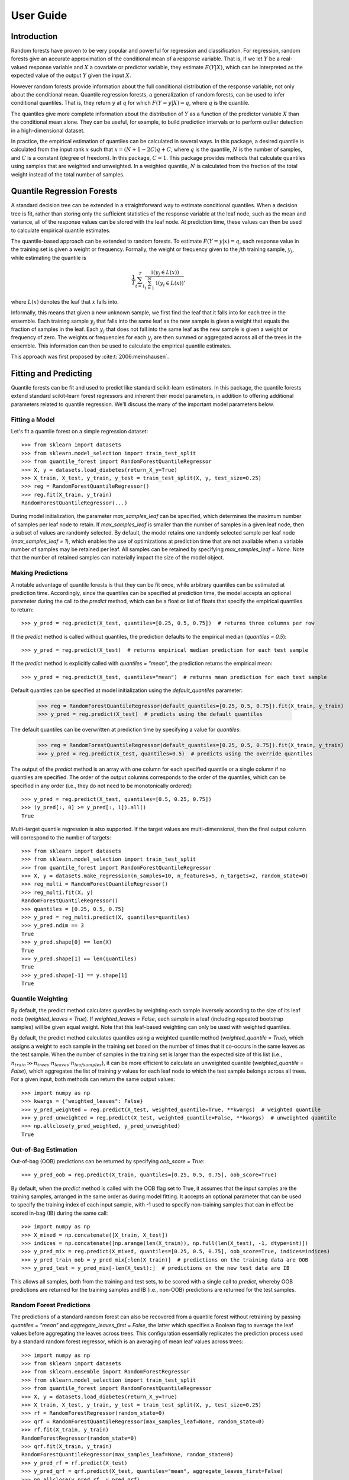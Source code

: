 .. title:: User Guide

.. _user_guide:

==========
User Guide
==========

Introduction
------------

Random forests have proven to be very popular and powerful for regression and classification. For regression, random forests give an accurate approximation of the conditional mean of a response variable. That is, if we let :math:`Y` be a real-valued response variable and :math:`X` a covariate or predictor variable, they estimate :math:`E(Y | X)`, which can be interpreted as the expected value of the output :math:`Y` given the input :math:`X`.

However random forests provide information about the full conditional distribution of the response variable, not only about the conditional mean. Quantile regression forests, a generalization of random forests, can be used to infer conditional quantiles. That is, they return :math:`y` at :math:`q` for which :math:`F(Y=y|X) = q`, where :math:`q` is the quantile.

The quantiles give more complete information about the distribution of :math:`Y` as a function of the predictor variable :math:`X` than the conditional mean alone. They can be useful, for example, to build prediction intervals or to perform outlier detection in a high-dimensional dataset.

In practice, the empirical estimation of quantiles can be calculated in several ways. In this package, a desired quantile is calculated from the input rank :math:`x` such that :math:`x = (N + 1 - 2C)q + C`, where :math:`q` is the quantile, :math:`N` is the number of samples, and :math:`C` is a constant (degree of freedom). In this package, :math:`C = 1`. This package provides methods that calculate quantiles using samples that are weighted and unweighted. In a weighted quantile, :math:`N` is calculated from the fraction of the total weight instead of the total number of samples.

Quantile Regression Forests
---------------------------

A standard decision tree can be extended in a straightforward way to estimate conditional quantiles. When a decision tree is fit, rather than storing only the sufficient statistics of the response variable at the leaf node, such as the mean and variance, all of the response values can be stored with the leaf node. At prediction time, these values can then be used to calculate empirical quantile estimates.

The quantile-based approach can be extended to random forests. To estimate :math:`F(Y=y|x) = q`, each response value in the training set is given a weight or frequency. Formally, the weight or frequency given to the :math:`j`\th training sample, :math:`y_j`, while estimating the quantile is

.. math::

  \frac{1}{T} \sum_{t=1}^{T} \frac{\mathbb{1}(y_j \in L(x))}{\sum_{i=1}^N \mathbb{1}(y_i \in L(x))},

where :math:`L(x)` denotes the leaf that :math:`x` falls into.

Informally, this means that given a new unknown sample, we first find the leaf that it falls into for each tree in the ensemble. Each training sample :math:`y_j` that falls into the same leaf as the new sample is given a weight that equals the fraction of samples in the leaf. Each :math:`y_j` that does not fall into the same leaf as the new sample is given a weight or frequency of zero. The weights or frequencies for each :math:`y_j` are then summed or aggregated across all of the trees in the ensemble. This information can then be used to calculate the empirical quantile estimates.

This approach was first proposed by :cite:t:`2006:meinshausen`.

Fitting and Predicting
----------------------

Quantile forests can be fit and used to predict like standard scikit-learn estimators. In this package, the quantile forests extend standard scikit-learn forest regressors and inherent their model parameters, in addition to offering additional parameters related to quantile regression. We'll discuss the many of the important model parameters below.

Fitting a Model
~~~~~~~~~~~~~~~

Let's fit a quantile forest on a simple regression dataset::

    >>> from sklearn import datasets
    >>> from sklearn.model_selection import train_test_split
    >>> from quantile_forest import RandomForestQuantileRegressor
    >>> X, y = datasets.load_diabetes(return_X_y=True)
    >>> X_train, X_test, y_train, y_test = train_test_split(X, y, test_size=0.25)
    >>> reg = RandomForestQuantileRegressor()
    >>> reg.fit(X_train, y_train)
    RandomForestQuantileRegressor(...)

During model initialization, the parameter `max_samples_leaf` can be specified, which determines the maximum number of samples per leaf node to retain. If `max_samples_leaf` is smaller than the number of samples in a given leaf node, then a subset of values are randomly selected. By default, the model retains one randomly selected sample per leaf node (`max_samples_leaf = 1`), which enables the use of optimizations at prediction time that are not available when a variable number of samples may be retained per leaf. All samples can be retained by specifying `max_samples_leaf = None`. Note that the number of retained samples can materially impact the size of the model object.

Making Predictions
~~~~~~~~~~~~~~~~~~

A notable advantage of quantile forests is that they can be fit once, while arbitrary quantiles can be estimated at prediction time. Accordingly, since the quantiles can be specified at prediction time, the model accepts an optional parameter during the call to the `predict` method, which can be a float or list of floats that specify the empirical quantiles to return::

    >>> y_pred = reg.predict(X_test, quantiles=[0.25, 0.5, 0.75])  # returns three columns per row

If the `predict` method is called without quantiles, the prediction defaults to the empirical median (`quantiles = 0.5`)::

    >>> y_pred = reg.predict(X_test)  # returns empirical median prediction for each test sample

If the `predict` method is explicitly called with `quantiles = "mean"`, the prediction returns the empirical mean::

    >>> y_pred = reg.predict(X_test, quantiles="mean")  # returns mean prediction for each test sample

Default quantiles can be specified at model initialization using the `default_quantiles` parameter:

    >>> reg = RandomForestQuantileRegressor(default_quantiles=[0.25, 0.5, 0.75]).fit(X_train, y_train)
    >>> y_pred = reg.predict(X_test)  # predicts using the default quantiles

The default quantiles can be overwritten at prediction time by specifying a value for `quantiles`:

    >>> reg = RandomForestQuantileRegressor(default_quantiles=[0.25, 0.5, 0.75]).fit(X_train, y_train)
    >>> y_pred = reg.predict(X_test, quantiles=0.5)  # predicts using the override quantiles

The output of the `predict` method is an array with one column for each specified quantile or a single column if no quantiles are specified. The order of the output columns corresponds to the order of the quantiles, which can be specified in any order (i.e., they do not need to be monotonically ordered)::

    >>> y_pred = reg.predict(X_test, quantiles=[0.5, 0.25, 0.75])
    >>> (y_pred[:, 0] >= y_pred[:, 1]).all()
    True

Multi-target quantile regression is also supported. If the target values are multi-dimensional, then the final output column will correspond to the number of targets::

    >>> from sklearn import datasets
    >>> from sklearn.model_selection import train_test_split
    >>> from quantile_forest import RandomForestQuantileRegressor
    >>> X, y = datasets.make_regression(n_samples=10, n_features=5, n_targets=2, random_state=0)
    >>> reg_multi = RandomForestQuantileRegressor()
    >>> reg_multi.fit(X, y)
    RandomForestQuantileRegressor()
    >>> quantiles = [0.25, 0.5, 0.75]
    >>> y_pred = reg_multi.predict(X, quantiles=quantiles)
    >>> y_pred.ndim == 3
    True
    >>> y_pred.shape[0] == len(X)
    True
    >>> y_pred.shape[1] == len(quantiles)
    True
    >>> y_pred.shape[-1] == y.shape[1]
    True

Quantile Weighting
~~~~~~~~~~~~~~~~~~

By default, the predict method calculates quantiles by weighting each sample inversely according to the size of its leaf node (`weighted_leaves = True`). If `weighted_leaves = False`, each sample in a leaf (including repeated bootstrap samples) will be given equal weight. Note that this leaf-based weighting can only be used with weighted quantiles.

By default, the predict method calculates quantiles using a weighted quantile method (`weighted_quantile = True`), which assigns a weight to each sample in the training set based on the number of times that it co-occurs in the same leaves as the test sample. When the number of samples in the training set is larger than the expected size of this list (i.e., :math:`n_{train} \gg n_{trees} \cdot n_{leaves} \cdot n_{leafsamples}`), it can be more efficient to calculate an unweighted quantile (`weighted_quantile = False`), which aggregates the list of training `y` values for each leaf node to which the test sample belongs across all trees. For a given input, both methods can return the same output values::

    >>> import numpy as np
    >>> kwargs = {"weighted_leaves": False}
    >>> y_pred_weighted = reg.predict(X_test, weighted_quantile=True, **kwargs)  # weighted quantile
    >>> y_pred_unweighted = reg.predict(X_test, weighted_quantile=False, **kwargs)  # unweighted quantile
    >>> np.allclose(y_pred_weighted, y_pred_unweighted)
    True

Out-of-Bag Estimation
~~~~~~~~~~~~~~~~~~~~~

Out-of-bag (OOB) predictions can be returned by specifying `oob_score = True`::

    >>> y_pred_oob = reg.predict(X_train, quantiles=[0.25, 0.5, 0.75], oob_score=True)

By default, when the `predict` method is called with the OOB flag set to True, it assumes that the input samples are the training samples, arranged in the same order as during model fitting. It accepts an optional parameter that can be used to specify the training index of each input sample, with -1 used to specify non-training samples that can in effect be scored in-bag (IB) during the same call::

    >>> import numpy as np
    >>> X_mixed = np.concatenate([X_train, X_test])
    >>> indices = np.concatenate([np.arange(len(X_train)), np.full(len(X_test), -1, dtype=int)])
    >>> y_pred_mix = reg.predict(X_mixed, quantiles=[0.25, 0.5, 0.75], oob_score=True, indices=indices)
    >>> y_pred_train_oob = y_pred_mix[:len(X_train)]  # predictions on the training data are OOB
    >>> y_pred_test = y_pred_mix[-len(X_test):]  # predictions on the new test data are IB

This allows all samples, both from the training and test sets, to be scored with a single call to `predict`, whereby OOB predictions are returned for the training samples and IB (i.e., non-OOB) predictions are returned for the test samples.

Random Forest Predictions
~~~~~~~~~~~~~~~~~~~~~~~~~

The predictions of a standard random forest can also be recovered from a quantile forest without retraining by passing `quantiles = "mean"` and `aggregate_leaves_first = False`, the latter which specifies a Boolean flag to average the leaf values before aggregating the leaves across trees. This configuration essentially replicates the prediction process used by a standard random forest regressor, which is an averaging of mean leaf values across trees::

    >>> import numpy as np
    >>> from sklearn import datasets
    >>> from sklearn.ensemble import RandomForestRegressor
    >>> from sklearn.model_selection import train_test_split
    >>> from quantile_forest import RandomForestQuantileRegressor
    >>> X, y = datasets.load_diabetes(return_X_y=True)
    >>> X_train, X_test, y_train, y_test = train_test_split(X, y, test_size=0.25)
    >>> rf = RandomForestRegressor(random_state=0)
    >>> qrf = RandomForestQuantileRegressor(max_samples_leaf=None, random_state=0)
    >>> rf.fit(X_train, y_train)
    RandomForestRegressor(random_state=0)
    >>> qrf.fit(X_train, y_train)
    RandomForestQuantileRegressor(max_samples_leaf=None, random_state=0)
    >>> y_pred_rf = rf.predict(X_test)
    >>> y_pred_qrf = qrf.predict(X_test, quantiles="mean", aggregate_leaves_first=False)
    >>> np.allclose(y_pred_rf, y_pred_qrf)
    True

Quantile Ranks
--------------

The quantile rank is the fraction of scores in a frequency distribution that are less than (or equal to) that score. For a quantile forest, the frequency distribution is the set of training sample response values that are used to construct the empirical quantile estimates. The quantile rank of each sample is calculated by aggregating the response values from all of the training samples that share the same leaf node across all of the trees. The output quantile rank will be a value in the range [0, 1] for each test sample::

    >>> from sklearn import datasets
    >>> from sklearn.model_selection import train_test_split
    >>> from quantile_forest import RandomForestQuantileRegressor
    >>> X, y = datasets.load_diabetes(return_X_y=True)
    >>> X_train, X_test, y_train, y_test = train_test_split(X, y, test_size=0.25)
    >>> reg = RandomForestQuantileRegressor().fit(X_train, y_train)
    >>> y_ranks = reg.quantile_ranks(X_test, y_test)  # quantile ranks of y_test

Out-of-bag (OOB) quantile ranks can be returned by specifying `oob_score = True`::

    >>> y_ranks_oob = reg.quantile_ranks(X_train, y_train, oob_score=True)

Proximity Counts
----------------

Proximity counts are counts of the number of times that two samples share a leaf node. When a test set is present, the proximity counts of each sample in the test set with each sample in the training set can be computed::

    >>> from sklearn import datasets
    >>> from sklearn.model_selection import train_test_split
    >>> from quantile_forest import RandomForestQuantileRegressor
    >>> X, y = datasets.load_diabetes(return_X_y=True)
    >>> X_train, X_test, y_train, y_test = train_test_split(X, y, test_size=0.25)
    >>> reg = RandomForestQuantileRegressor().fit(X_train, y_train)
    >>> proximities = reg.proximity_counts(X_test)

For each test sample, the method outputs a list of tuples of the training index and proximity count, listed in descending order by proximity count. For example, a test sample with an output of [(1, 5), (0, 3), (3, 1)], means that the test sample shared 5, 3, and 1 leaf nodes with the training samples that were (zero-)indexed as 1, 0, and 3 during model fitting, respectively.

The maximum number of proximity counts output per test sample can be limited by specifying `max_proximities`::

    >>> proximities = reg.proximity_counts(X_test, max_proximities=10)

Out-of-bag (OOB) proximity counts can be returned by specifying `oob_score = True`::

    >>> proximities = reg.proximity_counts(X_train, oob_score=True)
